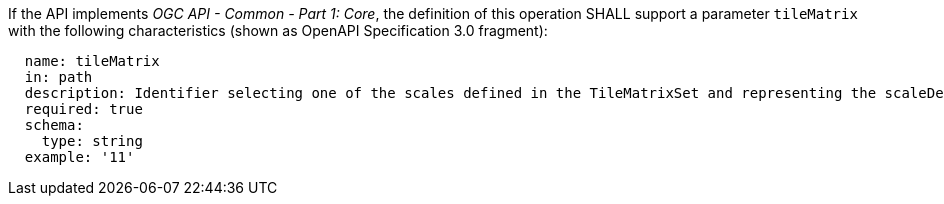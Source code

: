 [[req_core_tc-tilematrix-definition]]
////
[width="90%",cols="2,6a"]
|===
^|*Requirement {counter:req-id}* |*/req/core/tc-tilematrix-definition*
^|A |If the API implements _OGC API - Common - Part 1: Core_, the definition of this operation SHALL support a parameter `tileMatrix` with the
following characteristics (shown as OpenAPI Specification 3.0 fragment):

[source,YAML]
----
  name: tileMatrix
  in: path
  description: Identifier selecting one of the scales defined in the TileMatrixSet and representing the scaleDenominator the tile.
  required: true
  schema:
    type: string
  example: '11'
----
|===
////

[requirement,label="/req/core/tc-tilematrix-definition"]
====

[.component,class=part]
--
If the API implements _OGC API - Common - Part 1: Core_, the definition of this operation SHALL support a parameter `tileMatrix` with the
following characteristics (shown as OpenAPI Specification 3.0 fragment):

[source,YAML]
----
  name: tileMatrix
  in: path
  description: Identifier selecting one of the scales defined in the TileMatrixSet and representing the scaleDenominator the tile.
  required: true
  schema:
    type: string
  example: '11'
----
--

====
